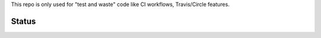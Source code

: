 This repo is only used for "test and waste" code like CI workflows, Travis/Circle features.



Status
------

.. image:: https://github.com/saxix/trash/actions/workflows/test.yml/badge.svg?branch=develop&event=push)](https://github.com/saxix/trash/actions/workflows/test.yml
